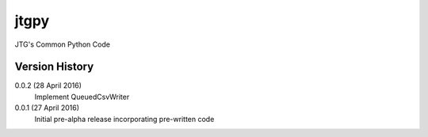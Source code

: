 jtgpy
=====

JTG's Common Python Code

Version History
---------------

0.0.2 (28 April 2016)
	Implement QueuedCsvWriter

0.0.1 (27 April 2016)
	Initial pre-alpha release incorporating pre-written code
